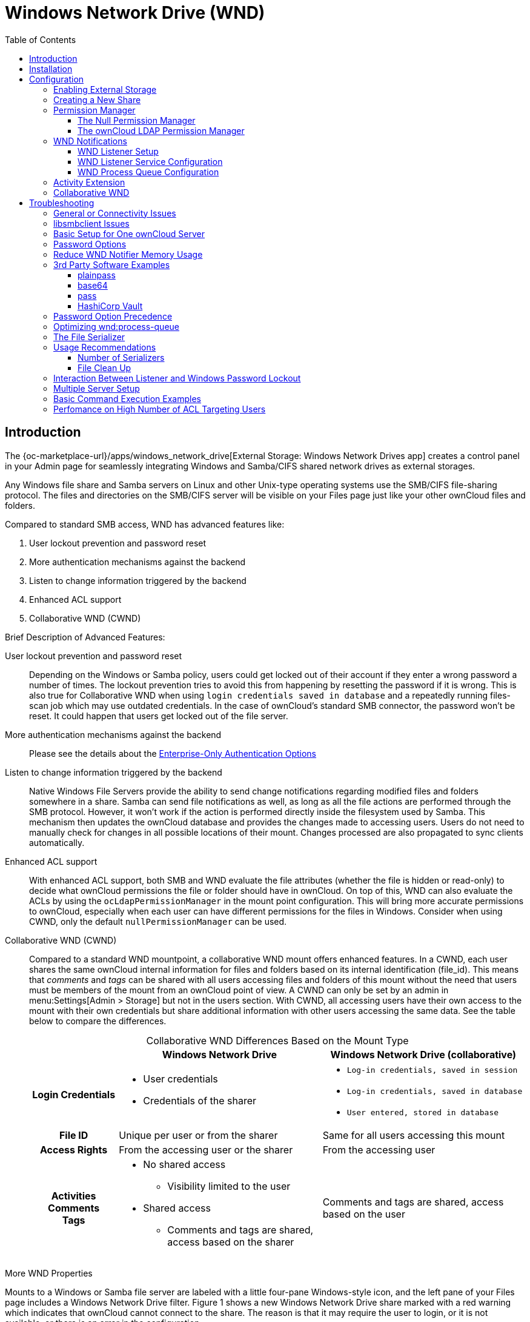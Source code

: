 = Windows Network Drive (WND)
:toc: right
:toclevels: 3
:anacron-examples: http://www.thegeekstuff.com/2011/05/anacron-examples
:flock-docs-url: https://linux.die.net/man/2/flock
:shell-flock-intro: https://linuxaria.com/howto/linux-shell-introduction-to-flock
:msft-security-bulletin-ms17-010-url: https://docs.microsoft.com/en-us/security-updates/SecurityBulletins/2017/ms17-010
:samba-478-url: https://www.samba.org/samba/history/samba-4.7.8.html
:samba-481-url: https://www.samba.org/samba/history/samba-4.8.1.html
:samba-url: https://www.samba.org/
:smb2-url: https://en.wikipedia.org/wiki/Server_Message_Block#SMB_2.0
:smbclient-manpage-url: https://www.samba.org/samba/docs/man/manpages-3/smbclient.1.html
:wannacry-ransomware-attack-url: https://en.wikipedia.org/wiki/WannaCry_ransomware_attack
:acl-url: https://en.wikipedia.org/wiki/Access-control_list
:password-lockout-policies-url: https://docs.microsoft.com/en-us/previous-versions/tn-archive/dd277400(v=technet.10)
:manage-systemd-services-url: https://www.digitalocean.com/community/tutorials/how-to-use-systemctl-to-manage-systemd-services-and-units
:base64-url: https://www.base64decode.org/
:vaultproject-url: https://www.vaultproject.io
:hashicorp-url: https://learn.hashicorp.com/collections/vault/getting-started
:pass-url: http://xmodulo.com/manage-passwords-command-line-linux.html

== Introduction

The {oc-marketplace-url}/apps/windows_network_drive[External Storage: Windows Network Drives app]
creates a control panel in your Admin page for seamlessly integrating Windows and Samba/CIFS shared network
drives as external storages.

Any Windows file share and Samba servers on Linux and other Unix-type operating systems use the SMB/CIFS
file-sharing protocol. The files and directories on the SMB/CIFS server will be visible on your Files page
just like your other ownCloud files and folders.

Compared to standard SMB access, WND has advanced features like:

. User lockout prevention and password reset
. More authentication mechanisms against the backend
. Listen to change information triggered by the backend
. Enhanced ACL support
. Collaborative WND (CWND)

.Brief Description of Advanced Features:

User lockout prevention and password reset::
Depending on the Windows or Samba policy, users could get locked out of their account if they enter a wrong password a number of times. The lockout prevention tries to avoid this from happening by resetting the password if it is wrong. This is also true for Collaborative WND when using `login credentials saved in database` and a repeatedly running files-scan job which may use outdated credentials. In the case of ownCloud's standard SMB connector, the password won't be reset. It could happen that users get locked out of the file server.

More authentication mechanisms against the backend::
Please see the details about the xref:enterprise/external_storage/enterprise_only_auth.adoc[Enterprise-Only Authentication Options]

Listen to change information triggered by the backend::
Native Windows File Servers provide the ability to send change notifications regarding modified files and folders somewhere in a share. Samba can send file notifications as well, as long as all the file actions are performed through the SMB protocol. However, it won't work if the action is performed directly inside the filesystem used by Samba. This mechanism then updates the ownCloud database and provides the changes made to accessing users. Users do not need to manually check for changes in all possible locations of their mount. Changes processed are also propagated to sync clients automatically.

Enhanced ACL support::
With enhanced ACL support, both SMB and WND evaluate the file attributes (whether the file is hidden or read-only) to decide what ownCloud permissions the file or folder should have in ownCloud. On top of this, WND can also evaluate the ACLs by using the `ocLdapPermissionManager` in the mount point configuration. This will bring more accurate permissions to ownCloud, especially when each user can have different permissions for the files in Windows. Consider when using CWND, only the default `nullPermissionManager` can be used.

Collaborative WND (CWND)::
Compared to a standard WND mountpoint, a collaborative WND mount offers enhanced features. In a CWND, each user shares the same ownCloud internal information for files and folders based on its internal identification (file_id). This means that _comments_ and _tags_ can be shared with all users accessing files and folders of this mount without the need that users must be members of the mount from an ownCloud point of view. A CWND can only be set by an admin in menu:Settings[Admin > Storage] but not in the users section. With CWND, all accessing users have their own access to the mount with their own credentials but share additional information with other users accessing the same data. See the table below to compare the differences.
+
.Collaborative WND Differences Based on the Mount Type
[cols=".^15%,.^35%,.^35%",options="header",caption=]
|===
|
^| Windows Network Drive
^| Windows Network Drive (collaborative)

h| Login Credentials
a| * User credentials +
* Credentials of the sharer
a| * `Log-in credentials, saved in session` +
* `Log-in credentials, saved in database` +
* `User entered, stored in database`

h| File ID
| Unique per user or from the sharer
| Same for all users accessing this mount

h| Access Rights
| From the accessing user or the sharer
| From the accessing user

h| Activities +
Comments +
Tags
a| * No shared access +
** Visibility limited to the user +
* Shared access +
** Comments and tags are shared, access based on the sharer
| Comments and tags are shared, access based on the user
|===

.More WND Properties
Mounts to a Windows or Samba file server are labeled with a little four-pane Windows-style icon, and the left pane of your Files page includes a Windows Network Drive filter. Figure 1 shows a new Windows Network Drive share marked with a red warning which indicates that ownCloud cannot connect to the share. The reason is that it may require the user to login, or it is not available, or there is an error in the configuration.

Files are synchronized bidirectionally, and you can create, upload and delete files and folders.
ownCloud server admins can create Windows Network Drive mounts and optionally allow users to set up their
own personal Windows Network Drive mounts.

Depending on the authentication method, passwords for each mount are encrypted and stored in the ownCloud
database, using a long random secret key stored in `config.php`. This allows ownCloud to access the shares
when the users who own the mounts are not logged in. This access will not work if the mount is session based, where passwords are not stored and are available only for the current active session.

.Figure 1. Windows Network Drive share on your Files page
image:enterprise/external_storage/windows_network_drive/wnd-1.png[Windows Network Drive share on your Files page, width=50%]

== Installation

Install the {oc-marketplace-url}/apps/windows_network_drive[External Storage: Windows Network Drives app]
from the ownCloud Market App or ownCloud Marketplace. To make it work, a few  dependencies have to be installed.

* A Samba client. This is included in all Linux distributions.
On Debian, Ubuntu, and other Debian derivatives it is called `smbclient`.
On SUSE, Red Hat, CentOS, and other Red Hat derivatives it is `samba-client`.
* `php-smbclient` (version 0.8.0+). It should be included in most Linux distributions.
You can use https://github.com/eduardok/libsmbclient-php[eduardok/libsmbclient-php],
if your distribution does not provide it.
* `which` and `stdbuf`. These should be included in most Linux distributions.

To install and configure the necessary packages, see the
xref:installation/manual_installation/manual_installation.adoc#prepare-your-server[Prepare Your Server]
section of the manual installation documentation.

TIP: For more information on SMB/CIFS in ownCloud, refer to the
xref:configuration/files/external_storage/smb.adoc[Samba file server configuration documentation].

TIP: If you encounter errors when using the WND app like `NT_STATUS_REVISION_MISMATCH`, please get in touch with support@owncloud.com.

[IMPORTANT]
====
ownCloud requires at least {samba-478-url}[Samba 4.7.8] or {samba-481-url}[Samba 4.8.1] on the
ownCloud server, when:

. The Windows Network Drive Listener is used; *and*
. The remote Windows/Samba file server requires at least {smb2-url}[version 2.0 of the SMB protocol].

The
xref:wnd-listener-setup[Windows Network Drive Listener] only supports version 1 of the SMB protocol (SMB1) with _earlier_ Samba versions.

*Background*

A {samba-url}[Samba] server, often a Microsoft Windows Server, can enforce the minimum and maximum protocol
versions used by connecting clients. However, in light of the
{wannacry-ransomware-attack-url}[WannaCry ransomware attack],
{msft-security-bulletin-ms17-010-url}[Microsoft patched Windows Server] to only allow SMB2 as minimum protocol by default, as SMB1 is insecure.

The ownCloud windows network drive listener utilizes the SMB notification feature which works well with
SMB1 in conjunction with most Samba versions. However, when the minimum protocol a server accepts is SMB2,
ownCloud requires Samba 4.7.8+ (4.8+ etc.) to be able to properly work, as prior versions of Samba had a
bug that broke this feature.
====

== Configuration

=== Enabling External Storage

To enable external storage, as the ownCloud administrator go to menu:Settings[Storage (in the admin section)]. Tick the checkbox to enable external storage.

=== Creating a New Share

.When you create a new WND share, you need multiple things:

* the login credentials for the share,
* the server address,
* the share name and
* the folder you want to connect to.

[CAUTION]
.Treat all the parameters as being case-sensitive.
====
Although some parts of the app might work properly regardless of casing, other parts might have problems
if the case is not respected.
====

.Follow this procedure to create a new mount point based on WND

. Enter the ownCloud mount point for your new WND share. This _must not_ be an existing folder.
. Select your authentication method. See xref:enterprise/external_storage/enterprise_only_auth.adoc[Enterprise-Only Authentication Options] for complete information on the available authentication methods.
+
.Figure 2. WND mountpoint and authorization credentials
image:enterprise/external_storage/windows_network_drive/wnd-2.png[WND mountpoint and authorization credentials, width=60%]
. Enter the address of the server that contains the WND share.
. The share name provided by Windows or Samba.
. The root folder of the share. This is can be a subfolder name, or the `$user` variable for the user's home directory. Note that the LDAP `Internal Username Attribute` must be set to the `samaccountname` for either the share or the root to work, and the user's home directory needs to match the `samaccountname`.
(See xref:configuration/user/user_auth_ldap.adoc[User Authentication with LDAP].)
. Login credentials.
. Select users or groups with access to the share. The default is all users.
. Click the gear icon for additional mount options. Note that previews are enabled by default, while
sharing is not (see Figure 3). Sharing is not available for all authorization methods. For details please see the
xref:enterprise/external_storage/enterprise_only_auth.adoc#authentication-option-details[Enterprise-Only Authentication Options]. When using large storages with many files, you may want to disable previews, because this can significantly increase performance.
+
.Figure 3. WND server, credentials, and additional mount options
image:enterprise/external_storage/windows_network_drive/wnd-3.png[WND server, credentials, and additional mount options, width=50%]

Your changes are saved automatically.

NOTE: When you create a new mountpoint using login credentials (session based), you must log out of ownCloud and then log back in so you can access the share. You only have to do this the first time.

=== Permission Manager

Starting with version 1.0.1 of the Windows Network Drives App {acl-url}[Access Control Lists (ACLs)] are supported. To obtain the ACL information, two ACL providers can be selected:

- xref:the-null-permission-manager[The Null Permission Manager]
- xref:the-owncloud-ldap-permission-manager[The ownCloud LDAP Permission Manager]

image::enterprise/external_storage/windows_network_drive/acl-permissions-manager.png[Configuring ACL retrieval in the ownCloud Windows Network Drive app.]

On standard deployments, you don't need to change anything. Just leave the field empty and the default `nullPermissionManager` permission manager will be used.

Regardless of which provider you choose, an ownCloud administrator should run a
xref:configuration/server/occ_command.adoc#file-operations[files:scan], manually, after changing the configuration, to update the permissions correctly. Otherwise, the permissions shown by ownCloud might be incorrect.

NOTE: Permissions are only auto-updated if there has been a change in the files.

==== The Null Permission Manager

The `Null Permission Manager` is the default permission manager for ACLs and is used, if no other ACL
manager is specified. This is also the case, when no permission is explicitly set. If you want to retain
ownCloud's current behaviour, then use this permission manager. When in effect, the Windows Network Drive
app uses the file's attributes (e.g., read-only, and hidden), to determine how the user can interact with
the file. There are no usage restrictions.

The value to select for this provider is: `nullPermissionManager`.

==== The ownCloud LDAP Permission Manager

The ownCloud LDAP Permission Manager evaluates ACLs in files along with file attributes to determine the permissions. In order to evaluate the ACLs, it needs access to the user and group membership information of the target Windows or Samba server. Therefore it uses ownCloud's {oc-marketplace-url}/apps/user_ldap[LDAP Integration app] for this.

IMPORTANT: Both the Windows (or Samba) server and ownCloud's LDAP Integration app must connect to the same Active Directory server so that ownCloud can retrieve the same user and group information.

The use of this provider requires two key things:

- An Active Directory server which contains the standard user and group information that can be used by the {oc-marketplace-url}/apps/user_ldap[LDAP Integration app].
- ownCloud's LDAP Integration app to be xref:configuration/user/user_auth_ldap.adoc[correctly configured] to retrieve user and group information from the same Active Directory / LDAP server as the one that the Windows or Samba server uses.

IMPORTANT: The ownCloud LDAP Integration app must configure the `sAMAccountName` to be the ownCloud server's username.

[TIP]
====
Some groups, such as `everyone` might not be handled properly.
This is because such groups don't exist in the LDAP server, or might not be found if the domain is
different, such as `nt authority\system` or `builtin\domain-users`.
====

The value to select for this provider is: `ocLdapPermissionManager`.

=== WND Notifications

The SMB protocol supports registering for notifications of file changes on remote Windows SMB storage servers. Notifications are more efficient than polling for changes, as polling requires scanning the whole mounted SMB storage. While files changed through the ownCloud Web Interface or sync clients are automatically recognized by ownCloud, recognition is not possible when files are changed directly on remote SMB storage mounts. When using the _listener_, files changed on the SMB backend are recognized and a notification is stored in the database. The _process-queue_ job reads these stored notifications and initiates further actions.

NOTE: The capability of the listener depends on the ability of the used SMB/CIFS storage backend to provide notifications. While Windows file servers have no limitations, some vendors may have restrictions. Please check these with your storage provider. It may be possible, that notifications for Samba only work for the target folder you're listening to, but not for any sub structures. If you're listening on the "/top" folder, you may not receive notifications for "/top/middle/bottom" folder. In this case, you have to setup listeners for every _existing_ folder and also for any _new_ folders that will be created. With Windows file servers, you will receive notifications for every file or subfolder inside the folder you're listening to.

==== WND Listener Setup

The WND listener for ownCloud 10 includes two different commands that need to be executed:

* xref:wndlisten[wnd:listen] Listen to changes and save them in the database
* xref:wndprocess-queue[wnd:process-queue] Process saved listener changes from the database 

===== wnd:listen

This command listens to changes for each  host and share configured and stores all notifications gathered in the database. _It is intended to run this command as a service_. The command requires the Windows/Samba account and the host/share the listener will listen to. The command does not produce any output by default, unless an error happens. Each stored notification will be further processed by the `wnd:process-queue` and will removed from the database after processing.

NOTE: You can increase the command's verbosity by using `-vvv`. Doing so displays the listeners activities including a timestamp and the notifications received. A _read-only_ permission for the used account should be enough, but may need to be increased.

The simplest way, useful for initial testing is, to start the `wnd:listen` process manually, as follows:

[source,console,subs="attributes+"]
----
{occ-command-example-prefix} wnd:listen <host> <share> <username>
----

The password is an optional parameter and you will be asked for it if you didn't provide it as in the example above. In order to start `wnd:listen` without any user interaction like as service, provide the password from a password file.

[source,console,subs="attributes+"]
----
{occ-command-example-prefix} wnd:listen <host> <share> <username> \
     --password-file=/my/secret/password/file \
     --password-trim
----

For additional options to provide the password, check xref:password-options[Password Options]

Note that the password must be in plain text inside the file. Neither spaces nor newline characters will be removed from the contents of the file by default, unless the `--password-trim` option is added. The password file must be readable by the apache user (or www-data). Also make sure that the password file is outside of any directory handled by apache (web-readable) for security reasons. You may use the same location when using flock in xref:execution-serialization[Execution Serialization] below.

You should be able to run any of those commands, and/or wrap them into a systemd service or any other
startup service, so that the `wnd:listen` command is automatically started post booting.

===== wnd:process-queue

This command processes the stored notifications for a given host and share. This process is intended to
be run periodically as a Cron job, or via a similar mechanism. The command will process the notifications
stored by the `wnd:listen` process, showing only errors by default. If you need more information, increase
the verbosity by calling `wnd:process-queue -vvv`.

As a simple example, you can check the following:

[source,console,subs="attributes+"]
----
{occ-command-example-prefix} wnd:process-queue <host> <share>
----

You can run that command, even if there are no notifications to be processed.

Depending on your requirements, you can wrap that command in a Cron job so it's run every 5 minutes for example.

==== WND Listener Service Configuration

Create a service for `systemd` following the instructions below that checks for processable notifications:

[NOTE]
====
* Replace the all upper case words `SERVER`, `SHARE`, `USER` and `PASSWORD` in both, the **filename** and in the **contents** below with their respective values.
* Take care to also adjust the paths in `WorkingDirectory` and `ExecStart` according to your installation.
====

* For each WND mount point distinguished by a SERVER - SHARE pair:
** Create a file for each `SERVER-SHARE` pair named `owncloud-wnd-listen-SERVER-SHARE.service` and locate it in `/etc/systemd/system/`
** Password: For security reasons, create a file readable only by `www-data` and outside the directories handled by apache (let's suppose in /opt/mypass). The file must contain only the password for the share. In this example our file is: "/opt/mypass". The listener will read the contents of the file and use them as the password for the account. This way, only root and the apache user should have access to the password.
** `--password-trim` removes blank characters from the password file added by 3rdparty software or other services.
+
----
[Unit]
Description=ownCloud WND Listener for SERVER SHARE
After=syslog.target
After=network.target
Requires=apache2.service
[Service]
User=www-data
Group=www-data
WorkingDirectory=/var/www/owncloud
ExecStart=/usr/bin/php ./occ wnd:listen -vvv SERVER SHARE USER --password-file=/opt/mypass --password-trim
Type=simple
StandardOutput=journal
StandardError=journal
SyslogIdentifier=%n
KillMode=process
RestartSec=3
Restart=always
[Install]
WantedBy=multi-user.target
----

* Run the following command, once for each created file:
+
[source,console]
----
sudo systemctl daemon-reload
sudo systemctl enable owncloud-wnd-listen-SERVER-SHARE.service
sudo systemctl start  owncloud-wnd-listen-SERVER-SHARE.service
----

* To list all systemd wnd listeners for ownCloud run the following command, assuming you use the naming convention described above:
+
[source,console]
----
systemctl list-units | grep owncloud-wnd-listen
----

* Please re-run the following commands if you are changing the contents of a particular listener service:
+
[source,console]
----
sudo systemctl daemon-reload
sudo systemctl restart owncloud-wnd-listen-SERVER-SHARE.service
----

For more information about configuring services for systemd, read  
{manage-systemd-services-url}[How To Use Systemctl to Manage Systemd Services and Units]

==== WND Process Queue Configuration

Create or add a `crontab` file in `/etc/cron.d/oc-wnd-process-queue`.

NOTE: The commands must be **strictly sequential**. This can be done by using `flock -n` and tuning the `-c` (chunk-size) parameter of `occ wnd:process-queue`, see the xref:configuration/server/occ_command.adoc#windows-network-drive-wnd[wnd occ commands] description and the  xref:execution-serialization[Execution Serialization] below.

* Make a `crontab` entry to run a script iterating over all `SERVER SHARE` pairs with an appropriate `occ wnd:process-queue` command.
+
[source,console]
----
* * * * *  sudo -u www-data /usr/bin/php /var/www/owncloud/occ wnd:process-queue <HOST> <SHARE>
----

===== Execution Serialization

Parallel runs of `wnd:process-queue` might lead to a user lockout. The reason for this is that several
`wnd:process-queue` might use the same wrong password because it hasn't been updated by the time they fetch it.

It's recommended to force the execution serialization of the `wnd:process-queue` command. You might want to
use {anacron-examples}[Anacron], which seems to have an option for this scenario, or wrap the command with
{shell-flock-intro}[flock].

If you need to serialize the execution of the `wnd:process-queue`, check the following example with
{shell-flock-intro}[flock]

[source,console,subs="attributes+"]
----
flock -n /opt/my-lock-file {occ-command-example-prefix} wnd:process-queue <host> <share>
----

In that case, flock will try get the lock of that file and won't run the command if it isn't possible. For
our case, and considering that file isn't being used by any other process, it will run only one
`wnd:process-queue` at a time. If someone tries to run the same command a second time while the previous
one is running, the second will fail and won't be executed.

The lock file `/opt/my-lock-file` itself will be created as an empty file by the `flock` command if it does not yet exist, but after it has been created the lock file doesn't change. Only an flock will be applied and removed. The file won't be removed after the script completes.

You can use flock also in cron, see the example below:

[source,console,subs="attributes+"]
----
* * * * *  flock -n /opt/my-lock-file -c 'sudo -u www-data /usr/bin/php /var/www/owncloud/occ wnd:process-queue <HOST> <SHARE>'
----

Check {flock-docs-url}[flock's documentation] for details and more options.

=== Activity Extension

From version 2.0.0 the Windows Network Drive app includes an extension of the Activity app. This extension will allow the app to send events to the Activity app so the users know what happened in the Windows Network Drive storage.

Please see Figure 4 how a notification can look like. In this example, one user accessing the same host/share has changed a file. Other users will now get a activity notification about this change.

.Figure 4. Activity Notification for a Changed File
image:enterprise/external_storage/windows_network_drive/activity_file_change_notification.png[Activity notification for a Changed File]

This extension requires the following components:

* `wnd:listen` command set up and running in order to get the storage events
* `wnd:process-queue` command running periodically (or manually) over the event queues generated by the `wnd:listen` command
* The Activity app enabled

For setting up the `wnd:listen` and `wnd:process-queue` commands, see their respective sections above.

This extension is disabled by default. This means that no activity will reach the users. In order to enable this extension, you can edit the `config/config.php` file and add the following configuration:

[source,php]
----
'wnd.activity.registerExtension' => true,
----

NOTE: This configuration will affect all the WND mount points

The events that will be shown to the users are based on what the `wnd:process-queue` detects and changes in the ownCloud's FS. Since the command includes some optimizations, some events might be inaccurate in some scenarios. For example, if multiple files are added in the same folder, there won't be multiple "file added" events but only one "folder modified" in the parent folder.

The events are expected to reach only to the affected users. This filters out the users who cannot access the mount point, and also the users who do not have enough permissions in the Network Drive (Windows, Samba) to access that file.

As part of the Activity app configuration, users can decide which events they want to be notified about and how, in the activity stream or via email.

Users who can access the Windows Network Drive storage via share won't receive activity notifications by default. You can add the following configuration in the `config/config.php` file to enable sending the activity notification to those users.

[source,php]
----
'wnd.activity.sendToSharees' => true,
----

NOTE: `wnd.activity.sendToSharees` key depends on the `wnd.activity.registerExtension` key to take effect.

=== Collaborative WND

CWND can only be set by an admin in menu:Settings[Admin > Storage]. This mount type cannot be selected by users in the user section. To prepare access for your mount point using the CWND mount type, you must provide a _Service Account_ (SA) which is an ordinary SMB user granting read access to the share you want to mount. You can use one SA for all CWND mounts or separate ones. The SA is used to gather the contents of a share used by the WND Listener and provides a common `file_id` to all accessing users, while the accessing users can only access those files and folders for which they've been granted rights.

. As an admin, go to menu:Settings[Admin > Storage] and create a new CWND based mount point.
+
.Figure 5. Add a Collaborative Windows Network Drive Mount
image:enterprise/external_storage/windows_network_drive/cwnd_add_storage.png[Add Collaborative Windows Network Drive Mount, width=50%]
. Chose any name for the mount point that fits your needs.
. Select user login type.
+
[IMPORTANT]
====
The following three are sensible and working selections for CWND:
[loweralpha]
. `Log-in credentials, saved in session`
. `Log-in credentials, saved in database`
. `User entered, stored in database` ^[1]^
+
[1] Must be used if user authentication is made with OIDC
====
+
.Figure 6. Select How User Logs in to the Mount Point
image:enterprise/external_storage/windows_network_drive/cwnd_login_possibilities.png[Select How User Logs Into the Mount Point]
[loweralpha]
.. `Log-in credentials, saved in session`
+
When the user logs in to ownCloud via a browser, the credentials to authenticate CWND are taken from this login. These credentials immediately end when the user logs out because the session has ended.
+
* _This login type can not be set to `Enable Sharing`._
* _This login type is by design not compatible with OIDC authentication._
.. `Log-in credentials, saved in database`
+
Similar to `Log-in credentials, saved in session`, the credentials to authenticate CWND are taken from the login but saved in the ownCloud database. Any re-login also updates the database entry. As the credentials to access CWND are taken from the database, a user logout will not stop CWND access and serving data is continued, e.g. for synchronization.
+
* _This login type can be set to `Enable Sharing`._
* _This login type is by design not compatible with OIDC authentication._
.. `User entered, stored in database`
+
User login to ownCloud and providing credentials to access the CWND mount are completely separated. After logging in to ownCloud, the user may see his CWND mounts marked inaccessible. To regain access, the user must enter his share credentials in menu:Settings[Personal > Storage] which are then stored into the ownCloud database. As the credentials to access CWND are taken from the database, a user logout will not stop CWND access and serving data is continued, e.g. for synchronization.
+
* _This login type can be set to `Enable Sharing`._
* _This login type is by design *the only one compatible with OIDC authentication*._
+
.Figure 7. Re-enter Mount Access Credentials
image:enterprise/external_storage/windows_network_drive/cwnd_regain_mount_access.png[Re-enter Mount Access Credentials]

. Configure this mount point by adding required data into the corresponding fields
+
.Figure 8. Enter Connection Info and the Service Account
image:enterprise/external_storage/windows_network_drive/cwnd_fields.png[Enter Connection Info and Service Account]
+
NOTE: Starting with ownCloud 10.8, you can properly enter the correct password without using the deprecated occ command `wnd:set-service-account`, as the security measures have been improved and all fields in the mount settings marked as _password_ are now encrypted from the beginning by default. Existing settings are automatically migrated when upgrading.
+
When everything has been entered correctly, the mount point gets a green button on the left.

== Troubleshooting

=== General or Connectivity Issues

If you encounter issues using Windows network drive, then try the following troubleshooting steps:

First check the connection to the share by using {smbclient-manpage-url}[smbclient] on the command line
of the ownCloud server. Here is an example:

[source,console,subs="attributes+"]
----
smbclient -U Username -L //Servername
----

Take the example of attempting to connect to the host MyHost, the share named `MyData` using `occ wnd:listen` replacing user and password accordingly. Running the following command would work:

[source,console,subs="attributes+"]
----
{occ-command-example-prefix} wnd:listen MyHost MyData user password
----

NOTE: The command is case sensitive, and that it must match the information from the mount point configuration.

=== libsmbclient Issues

If your Linux distribution ships with `libsmbclient 3.x`, which is included in the Samba client, you may
need to set up the `HOME` variable in Apache to prevent a segmentation fault. If you have
`libsmbclient 4.1.6` and higher, it doesn't seem to be an issue, so you won't have to change your `HOME`
variable. To set up the `HOME` variable on Ubuntu, modify the `/etc/apache2/envvars` file:

----
unset HOME
export HOME=/var/www
----

In Red Hat/CentOS, modify the `/etc/sysconfig/httpd` file and add the following line to set the HOME
variable in Apache:

----
export HOME=/usr/share/httpd
----

By default, CentOS has activated SELinux, and the `httpd` process can not make outgoing network connections.
This will cause problems with the `curl`, `ldap` and `samba` libraries.  You'll need to get around this
to make this work. First, check the status:

[source,console]
----
getsebool -a | grep httpd
httpd_can_network_connect --> off
----

Then enable support for network connections:

[source,console]
----
setsebool -P httpd_can_network_connect 1
----

In openSUSE, modify the `/usr/sbin/start_apache2` file:

[source,console]
----
export HOME=/var/lib/apache2
----

Restart Apache, open your ownCloud Admin page and start creating SMB/CIFS mounts.

=== Basic Setup for One ownCloud Server

. Go to the admin settings and set up the required WND mounts. Be aware though, that there are some
limitations. These are:
.. ownCloud needs access to the Windows account password for the mounts to update the file cache properly.
This means that "__login credentials, saved in session__" won't work with the listener.
ownCloud suggests to use "__login credentials, saved in DB__" as the best replacement instead.
.. The `$user` placeholder for the share name, such as `//host/$user/path/to/root`, providing a share which is accessible per/user won't work with the listener. This is because the listener won't scale, as you'll need to setup one listener per/share equals one listener per user. As a result, you'll end up with too many listeners. An alternative is, to provide a common share for the users and use the `$user` placeholder in the root, such as `//host/share/$user/folder`.
. Start the `wnd:listen` process if it's not already started, ideally running it as a service.
If it isn't running, no notification are stored. The listener stores the notifications. Any change in the
mount point configuration, such as adding or removing new mounts, and logins by new users, won't affect
the behavior, so there is no need to restart the listener in those cases.
+
In case you have several mount point configurations, note that each listener attaches to one host and share.
If there are several mount configurations targeting different shares, you'll need to spawn one listener
for each. For example, if you have one configuration with `10.0.0.2/share1` and another with
`10.0.0.2/share2`, you'll need to spawn 2 listeners, one for the first configuration and another for the
second.
. Run the `wnd:process-queue` periodically, usually via
xref:configuration/server/background_jobs_configuration.adoc#cron-jobs[a Cron job].
The command processes all the stored notifications for a specific host and share. If you have several,
you could set up several Cron jobs, one for each host and share with different intervals, depending on the
load or update urgency. As a simple example, you could run the command every 2 minutes for one server
and every 5 minutes for another.

As said, the command processes all the stored notifications, squeeze them and scan the resulting folders.
The process might crash if there are too many notifications, or if it has too many storages to update. The
`--chunk-size` option will help by making the command process all the notifications in buckets of that size.

On the one hand the memory usage is reduced, on the other hand there is more network activity. We recommend
using the option with a value high enough to process a large number of notifications, but not so large to
crash the process. Between 200 and 500 should be fine, and we'll likely process all the notifications in one go.

=== Password Options

There are several ways to supply a password:

. Interactively in response to a password prompt.
+
[source,console,subs="attributes+"]
----
{occ-command-example-prefix} wnd:listen <host> <share> <username>
----
. Sent as a parameter to the command.
+
[source,console,subs="attributes+"]
----
{occ-command-example-prefix} wnd:listen <host> <share> <username> <password>
----
. Read from a file, using the `--password-file` switch to specify the file to read from. Note, that the
password must be in plain text inside the file, and neither spaces nor newline characters will be removed
from the file by default, unless the `--pasword-trim` option is added. The password file must be readable
by the apache user (or www-data)
+
[source,console,subs="attributes+"]
----
{occ-command-example-prefix} wnd:listen <host> <share> <username> \
     --password-file=/my/secret/password/file
----
+
[source,console,subs="attributes+"]
----
{occ-command-example-prefix} wnd:listen <host> <share> <username> \
     --password-file=/my/secret/password/file \
     --password-trim
----
+
NOTE: If you use the `--password-file` switch, the entire contents of the file will be used for the
password, so please be careful with newlines.
+
IMPORTANT: If using `--password-file` make sure that the file is only readable by the apache /
www-data user and inaccessible from the web. This prevents tampering or leaking of the information.
The password won't be leaked to any other user using `ps`.
. Using 3rd party software to store and fetch the password. When using this option, the 3rd party app
needs to show the password as plaintext on standard output.

=== Reduce WND Notifier Memory Usage

The WND in-memory notifier for password changes provides the ability to notify all _affected_ WND storages to reset their passwords. This feature is intended to prevent a password lockout for the user in the backend. However, this functionality _can_ consume a significant amount of memory. To disable it, add the following configuration to your `config/config.php.`:

[source,php]
----
'wnd.in_memory_notifier.enable' => false,
----

NOTE: The password will be reset on the next request, regardless of the flag setting.

=== 3rd Party Software Examples

Third party password managers or processes can be integrated. The only requirement is that they have to provide the password in plain text somehow. If not, additional operations might be required to get the password as plain text and inject it in the listener.

==== plainpass

This provides a bit more security because the `/tmp/plainpass` password as shown below should be owned by root and only root should be able to read the file (0400 permissions); Apache, particularly, shouldn't be able to read it. It's expected that root will be the one to run this command.

[source,console,subs="attributes+"]
----
cat /tmp/plainpass | {occ-command-example-prefix} wnd:listen <host> <share> <username> --password-file=-
----

==== base64

Similar to plainpass, the content in this case gets encoded in the {base64-url}[Base64 format]. There's not much security, but it has additional obfuscation.

[source,console,subs="attributes+"]
----
base64 -d /tmp/encodedpass | \
   {occ-command-example-prefix} wnd:listen <host> <share> <username> --password-file=-
----

==== pass

Example using "pass"

* You can go through {pass-url}[manage passwords from the command line] to set up the keyring for whoever will fetch the password (probably root) and then use something like the following:

[source,console,subs="attributes+"]
----
pass the-password-name | {occ-command-example-prefix} wnd:listen <host> <share> <username> --password-file=-
----

==== HashiCorp Vault

This example uses {vaultproject-url}[Vault] as the secrets store. See {hashicorp-url}[HCP Vault] on how to setup the secrets store. Then use something like the following:

[source,console,subs="attributes+"]
----
vault kv get -field=password secret/samba | {occ-command-example-prefix} wnd:listen <host> <share> <username> --password-file=-
----

Use Vault's ACLs to limit access to the token. Destroy the token after starting the service during boot with systemd.

=== Password Option Precedence

If both the argument and the option are passed, e.g.,
[source,console,subs="attributes+"]
----
{occ-command-example-prefix} wnd:listen <host> <share> <username> <password> --password-file=/tmp/pass`
----
then the `--password-file` option will take precedence.

=== Optimizing wnd:process-queue

NOTE: Do not use this option if the process-queue is fast enough. The option has some drawbacks,
specifically regarding password changes in the backend.

`wnd:process-queue` creates all the storages that need to be updated from scratch. To do so, we need to
fetch all the users from all the backends (currently only the ones that have logged in at least once
because the others won't have the storages that we'll need updates).

To optimize this, `wnd:process-queue` make use of two switches: `–serializer-type` and `–serializer-param`.
These serialize storages for later use, so that future executions don't need to fetch the users, saving
precious time — especially for large organizations.

[cols="30%,100%",options="header",]
|===
| Switch | Allowed Values
| `--serializer-type` | `file`. Other valid values may be added in the future, as more
implementations are requested.
| `--serializer-param`
| Depends on `--serializer-type`, because those will be the parameters that the chosen serializer will use.
For the `file` serializer, you need to provide a file location in the host FS where the storages will be serialized.
You can use `--serializer-param file=/tmp/file` as an example.
|===

While the specific behavior will depend on the serializer implementation, the overall behavior can be
simplified as follows:

If the serializer's data source (such as _a file_, _a database table_, or some _Redis keys_) has storage
data, it uses that data to create the storages; otherwise, it creates the storages from scratch.

After the storages are created, notifications are processed for the storages. If the storages have been
created from scratch, those storages are written in the data source so that they can be read on the next run.

NOTE: It's imperative to periodically clean up the data source to fetch fresh data, such as for
new storages and updated passwords. There isn't a generic command to do this from ownCloud, because it
depends on the specific serializer type. Though this option could be provided at some point if requested.

=== The File Serializer

The file serializer is a serializer implementation that can be used with the `wnd:process-queue` command.
It requires an additional parameter where you can specify the location of the file containing the
serialized storages.

There are several things you should know about this serializer:

* The generated file contains the encrypted passwords for accessing the backend. This is necessary in order
to avoid re-fetching the user information, when next accessing the storages.
* The generated file is intended to be readable and writable *only* for the web server user. Other users
shouldn't have access to this file. Do not manually edit the file. You can remove the file if it contains
obsolete information.

=== Usage Recommendations

==== Number of Serializers

Only one file serializer should be used per server and share, as the serialized file has to be per server
and share. Consider the following usage scenario:

* If you have three shares: `10.0.2.2/share1`, `10.0.2.2/share2`, and
`10.0.10.20/share2`, then you should use three different calls to
`wnd:process-queue`, changing the target file for the serializer for each one.

Since the serialized file has to be per server and share, the serialized file has some checks to prevent
misuse. Specifically, if we detect you're trying to read the storages for another server and share from the
file, the contents of the file won't be read and will fallback to creating the storage from scratch. At
this point, we'll then update the contents of that file with the new storage.

Doing so, though, creates unneeded competition, where several process-queue will compete for the serializer
file. For example, let's say that you have two process-queues targeting the same serializer file. After the
first process creates the file the second process will notice that the file is no longer available. As a
result, it will recreate the file with new content.

At this point the first process runs again and notices that the file isn't available and recreate the file
again. When this happens, the serializer file's purpose isn't fulfilled As a result, we recommend the use
of a different file per server and share.

==== File Clean Up

The file will need to cleaned up from time to time. The easiest way to do this is to remove the file when
it is no longer needed. The file will be regenerated with fresh data the next execution if the serializer
option is set.

=== Interaction Between Listener and Windows Password Lockout

Windows supports {password-lockout-policies-url}[password lockout policies].
If one is enabled on the server where an ownCloud share is located, and a user fails to enter their
password correctly several times, they may be locked out and unable to access the share.

//https://github.com/owncloud/Windows_network_drive/issues/94 [known issue]

This is a known issue that prevents these two inter-operating correctly. Currently, the only viable solution is to ignore that feature and use the `wnd:listen` and `wnd:process-queue`, without the serializer options.

=== Multiple Server Setup

Setups with several servers might have some difficulties in some scenarios:

* The `wnd:listen` component _might_ be duplicated among several servers. This shouldn't cause a problem,
depending on the limitations of the underlying database engine. The supported database engines should be
able to handle concurrent access and de-duplication.
* The `wnd:process-queue` _should_ also be able to run from any server, however limitations for concurrent
executions still apply. As a result, you might need to serialized command execution of the
`wnd:process-queue` among the servers (to avoid for the password lockout), which might not be possible or
difficult to achieve. You might want to execute the command from just one specific server in this case.
* `wnd:process-queue` + serializer. First, check the above section to know the interactions with the
password lockout. Right now, the only option you have to set it up is to store the target file in a common
location for all the server. We might need to provide a specific serializer for this scenario
(based on Redis or DB)

=== Basic Command Execution Examples

[source,console,subs="attributes+"]
----
{occ-command-example-prefix} wnd:listen host share username password

{occ-command-example-prefix} wnd:process-queue host share

{occ-command-example-prefix} wnd:process-queue host share -c 500

{occ-command-example-prefix} wnd:process-queue host share -c 500 \
     --serializer-type file \
     --serializer-param file=/opt/oc/store

{occ-command-example-prefix} wnd:process-queue host2 share2 -c 500 \
     --serializer-type File \
     --serializer-param file=/opt/oc/store2
----

To set it up, make sure the listener is running as a system service:

[source,console,subs="attributes+"]
----
{occ-command-example-prefix} wnd:listen host share username password
----

Setup a Cron job or similar with something like the following two commands:

[source,console,subs="attributes+"]
----
{occ-command-example-prefix} wnd:process-queue host share -c 500 \
     --serializer-type file \
     --serializer-param file=/opt/oc/store1

sudo rm -f /opt/oc/store1 # With a different schedule
----

The first run will create the `/opt/oc/store1` with the serialized storages, the rest of the executions will use that file. The second Cron job, the one removing the file, will force the `wnd:process-queue` to
refresh the data.

It's intended to be run in a different schedule, so there are several executions of the `wnd:process-queue` fetching the data from the file. Note that the file can be removed manually at any time if it's needed (for example, in case the admin has reset some passwords or has been notified about password changes).

=== Perfomance on High Number of ACL Targeting Users

The WND app doesn’t know about the users or groups associated with ACLs. This means that an ACL containing "admin" might refer to a user called "admin" or a group called "admin". By default, the group membership component considers the ACLs to target groups, and as such, it will try to get the information for such a group. This works fine if the majority of the ACLs target groups. If the majority of the ACLs contain users, this might be problematic. The cost of getting information on a group is usually higher than getting information on a user. This option makes the group membership component assume the ACL contains a user and checks whether there is a user in ownCloud with such a name first. If the name doesn’t refer to a user, it will get the group information. Note that this will have performance implications if the group membership component can’t discard users in a large number of cases. It is recommended to enable this option only if there are a high number of ACLs targeting users. In order to enable this setting, you can edit the `config/config.php` file and add the following configuration:

[source,php]
----
'wnd.groupmembership.checkUserFirst' => true,
----
